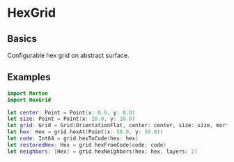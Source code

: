 * HexGrid
** Basics
Configurable hex grid on abstract surface.
** Examples
#+BEGIN_SRC swift
import Morton
import HexGrid

let center: Point = Point(x: 0.0, y: 0.0)
let size: Point = Point(x: 20.0, y: 10.0)
let grid: Grid = Grid(OrientationFlat, center: center, size: size, mort: Morton64(dimensions: 2, bits: 32))
let hex: Hex = grid.hexAt(Point(x: 50.0, y: 50.0))
let code: Int64 = grid.hexToCode(hex: hex)
let restoredHex: Hex = grid.hexFromCode(code: code)
let neighbors: [Hex] = grid.hexNeighbors(hex: hex, layers: 2)
#+END_SRC
